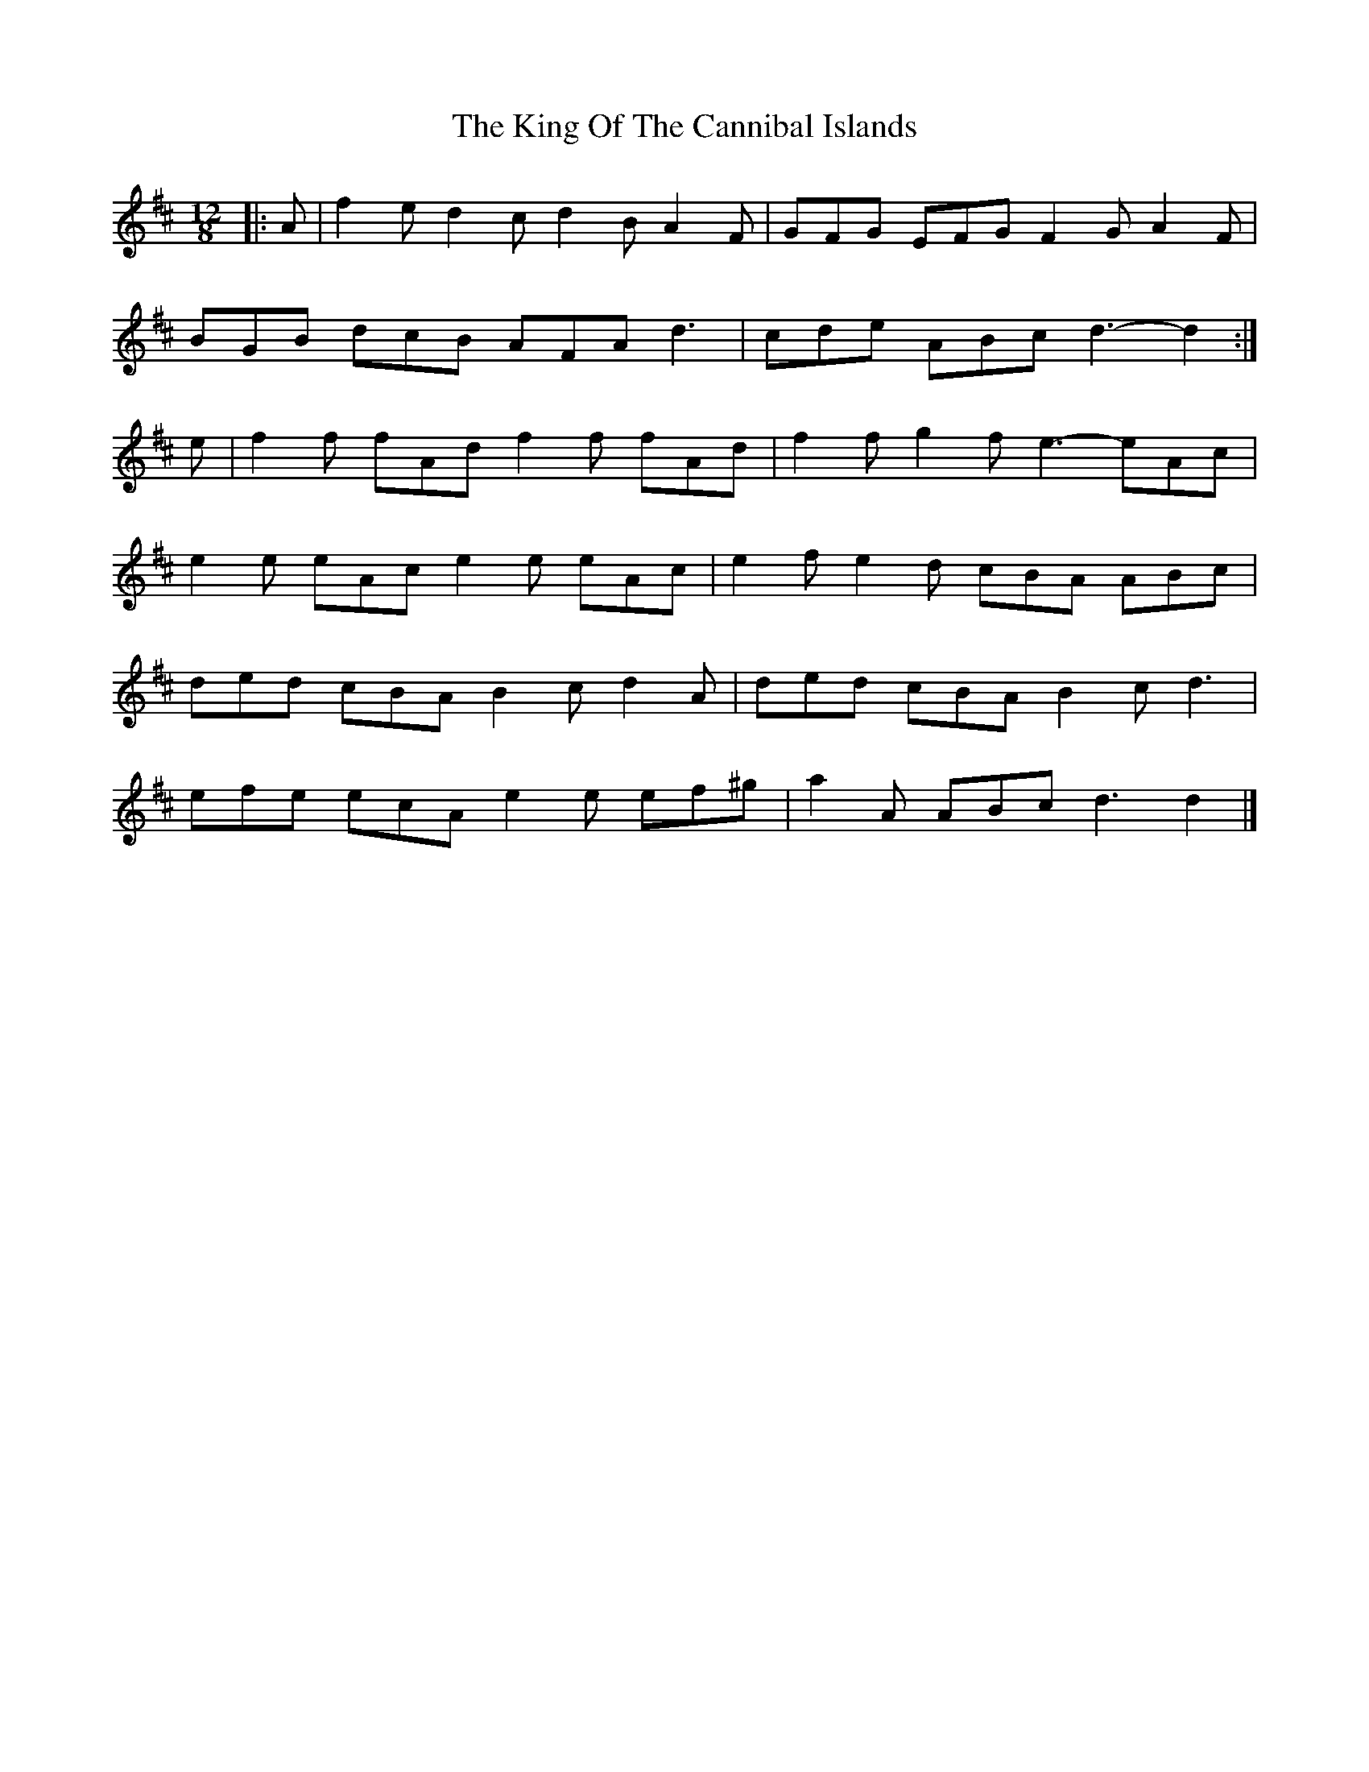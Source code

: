 X: 1
T: King Of The Cannibal Islands, The
Z: ceolachan
S: https://thesession.org/tunes/5957#setting5957
R: slide
M: 12/8
L: 1/8
K: Dmaj
|: A |f2 e d2 c d2 B A2 F | GFG EFG F2 G A2 F |
BGB dcB AFA d3 | cde ABc d3- d2 :|
e |f2 f fAd f2 f fAd | f2 f g2 f e3- eAc |
e2 e eAc e2 e eAc | e2 f e2 d cBA ABc |
ded cBA B2 c d2 A | ded cBA B2 c d3 |
efe ecA e2 e ef^g | a2 A ABc d3 d2 |]
